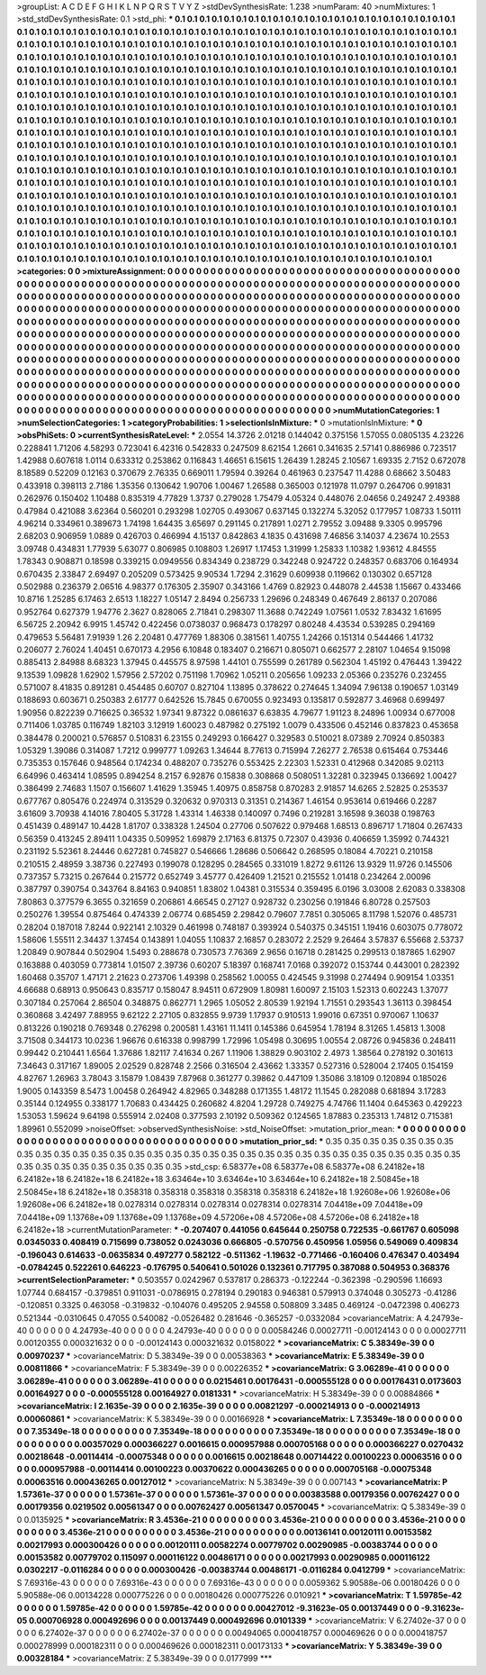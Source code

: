 >groupList:
A C D E F G H I K L
N P Q R S T V Y Z 
>stdDevSynthesisRate:
1.238 
>numParam:
40
>numMixtures:
1
>std_stdDevSynthesisRate:
0.1
>std_phi:
***
0.1 0.1 0.1 0.1 0.1 0.1 0.1 0.1 0.1 0.1
0.1 0.1 0.1 0.1 0.1 0.1 0.1 0.1 0.1 0.1
0.1 0.1 0.1 0.1 0.1 0.1 0.1 0.1 0.1 0.1
0.1 0.1 0.1 0.1 0.1 0.1 0.1 0.1 0.1 0.1
0.1 0.1 0.1 0.1 0.1 0.1 0.1 0.1 0.1 0.1
0.1 0.1 0.1 0.1 0.1 0.1 0.1 0.1 0.1 0.1
0.1 0.1 0.1 0.1 0.1 0.1 0.1 0.1 0.1 0.1
0.1 0.1 0.1 0.1 0.1 0.1 0.1 0.1 0.1 0.1
0.1 0.1 0.1 0.1 0.1 0.1 0.1 0.1 0.1 0.1
0.1 0.1 0.1 0.1 0.1 0.1 0.1 0.1 0.1 0.1
0.1 0.1 0.1 0.1 0.1 0.1 0.1 0.1 0.1 0.1
0.1 0.1 0.1 0.1 0.1 0.1 0.1 0.1 0.1 0.1
0.1 0.1 0.1 0.1 0.1 0.1 0.1 0.1 0.1 0.1
0.1 0.1 0.1 0.1 0.1 0.1 0.1 0.1 0.1 0.1
0.1 0.1 0.1 0.1 0.1 0.1 0.1 0.1 0.1 0.1
0.1 0.1 0.1 0.1 0.1 0.1 0.1 0.1 0.1 0.1
0.1 0.1 0.1 0.1 0.1 0.1 0.1 0.1 0.1 0.1
0.1 0.1 0.1 0.1 0.1 0.1 0.1 0.1 0.1 0.1
0.1 0.1 0.1 0.1 0.1 0.1 0.1 0.1 0.1 0.1
0.1 0.1 0.1 0.1 0.1 0.1 0.1 0.1 0.1 0.1
0.1 0.1 0.1 0.1 0.1 0.1 0.1 0.1 0.1 0.1
0.1 0.1 0.1 0.1 0.1 0.1 0.1 0.1 0.1 0.1
0.1 0.1 0.1 0.1 0.1 0.1 0.1 0.1 0.1 0.1
0.1 0.1 0.1 0.1 0.1 0.1 0.1 0.1 0.1 0.1
0.1 0.1 0.1 0.1 0.1 0.1 0.1 0.1 0.1 0.1
0.1 0.1 0.1 0.1 0.1 0.1 0.1 0.1 0.1 0.1
0.1 0.1 0.1 0.1 0.1 0.1 0.1 0.1 0.1 0.1
0.1 0.1 0.1 0.1 0.1 0.1 0.1 0.1 0.1 0.1
0.1 0.1 0.1 0.1 0.1 0.1 0.1 0.1 0.1 0.1
0.1 0.1 0.1 0.1 0.1 0.1 0.1 0.1 0.1 0.1
0.1 0.1 0.1 0.1 0.1 0.1 0.1 0.1 0.1 0.1
0.1 0.1 0.1 0.1 0.1 0.1 0.1 0.1 0.1 0.1
0.1 0.1 0.1 0.1 0.1 0.1 0.1 0.1 0.1 0.1
0.1 0.1 0.1 0.1 0.1 0.1 0.1 0.1 0.1 0.1
0.1 0.1 0.1 0.1 0.1 0.1 0.1 0.1 0.1 0.1
0.1 0.1 0.1 0.1 0.1 0.1 0.1 0.1 0.1 0.1
0.1 0.1 0.1 0.1 0.1 0.1 0.1 0.1 0.1 0.1
0.1 0.1 0.1 0.1 0.1 0.1 0.1 0.1 0.1 0.1
0.1 0.1 0.1 0.1 0.1 0.1 0.1 0.1 0.1 0.1
0.1 0.1 0.1 0.1 0.1 0.1 0.1 0.1 0.1 0.1
0.1 0.1 0.1 0.1 0.1 0.1 0.1 0.1 0.1 0.1
0.1 0.1 0.1 0.1 0.1 0.1 0.1 0.1 0.1 0.1
0.1 0.1 0.1 0.1 0.1 0.1 0.1 0.1 0.1 0.1
0.1 0.1 0.1 0.1 0.1 0.1 0.1 0.1 0.1 0.1
0.1 0.1 0.1 0.1 0.1 0.1 0.1 0.1 0.1 0.1
0.1 0.1 0.1 0.1 0.1 0.1 0.1 0.1 0.1 0.1
0.1 0.1 0.1 0.1 0.1 0.1 0.1 0.1 0.1 0.1
0.1 0.1 0.1 0.1 0.1 0.1 0.1 0.1 0.1 0.1
0.1 0.1 0.1 0.1 0.1 0.1 0.1 0.1 0.1 0.1
0.1 0.1 0.1 0.1 0.1 0.1 0.1 0.1 0.1 0.1
0.1 0.1 0.1 0.1 0.1 0.1 0.1 0.1 0.1 0.1
0.1 0.1 0.1 0.1 0.1 0.1 0.1 0.1 0.1 0.1
0.1 0.1 0.1 0.1 0.1 0.1 0.1 0.1 0.1 0.1
0.1 0.1 0.1 0.1 0.1 0.1 0.1 0.1 0.1 0.1
0.1 0.1 0.1 0.1 0.1 0.1 0.1 0.1 0.1 0.1
0.1 0.1 0.1 0.1 0.1 0.1 0.1 0.1 0.1 0.1
0.1 0.1 0.1 0.1 0.1 0.1 0.1 0.1 0.1 0.1
0.1 0.1 0.1 0.1 0.1 0.1 0.1 0.1 0.1 0.1
0.1 0.1 0.1 0.1 0.1 0.1 0.1 0.1 0.1 0.1
0.1 0.1 0.1 0.1 0.1 0.1 0.1 0.1 0.1 0.1
0.1 0.1 0.1 0.1 0.1 0.1 0.1 0.1 0.1 0.1
0.1 0.1 0.1 0.1 0.1 0.1 0.1 0.1 0.1 0.1
0.1 0.1 0.1 0.1 0.1 0.1 0.1 0.1 0.1 0.1
0.1 0.1 0.1 0.1 0.1 0.1 0.1 0.1 0.1 0.1
0.1 0.1 0.1 0.1 0.1 0.1 0.1 0.1 0.1 0.1
0.1 0.1 0.1 0.1 0.1 0.1 0.1 0.1 0.1 0.1
0.1 0.1 0.1 0.1 0.1 0.1 0.1 0.1 0.1 0.1
0.1 0.1 0.1 0.1 0.1 0.1 0.1 0.1 0.1 0.1
0.1 0.1 0.1 0.1 0.1 0.1 0.1 0.1 0.1 0.1
0.1 0.1 0.1 0.1 0.1 0.1 0.1 0.1 0.1 0.1
0.1 0.1 0.1 0.1 0.1 
>categories:
0 0
>mixtureAssignment:
0 0 0 0 0 0 0 0 0 0 0 0 0 0 0 0 0 0 0 0 0 0 0 0 0 0 0 0 0 0 0 0 0 0 0 0 0 0 0 0 0 0 0 0 0 0 0 0 0 0
0 0 0 0 0 0 0 0 0 0 0 0 0 0 0 0 0 0 0 0 0 0 0 0 0 0 0 0 0 0 0 0 0 0 0 0 0 0 0 0 0 0 0 0 0 0 0 0 0 0
0 0 0 0 0 0 0 0 0 0 0 0 0 0 0 0 0 0 0 0 0 0 0 0 0 0 0 0 0 0 0 0 0 0 0 0 0 0 0 0 0 0 0 0 0 0 0 0 0 0
0 0 0 0 0 0 0 0 0 0 0 0 0 0 0 0 0 0 0 0 0 0 0 0 0 0 0 0 0 0 0 0 0 0 0 0 0 0 0 0 0 0 0 0 0 0 0 0 0 0
0 0 0 0 0 0 0 0 0 0 0 0 0 0 0 0 0 0 0 0 0 0 0 0 0 0 0 0 0 0 0 0 0 0 0 0 0 0 0 0 0 0 0 0 0 0 0 0 0 0
0 0 0 0 0 0 0 0 0 0 0 0 0 0 0 0 0 0 0 0 0 0 0 0 0 0 0 0 0 0 0 0 0 0 0 0 0 0 0 0 0 0 0 0 0 0 0 0 0 0
0 0 0 0 0 0 0 0 0 0 0 0 0 0 0 0 0 0 0 0 0 0 0 0 0 0 0 0 0 0 0 0 0 0 0 0 0 0 0 0 0 0 0 0 0 0 0 0 0 0
0 0 0 0 0 0 0 0 0 0 0 0 0 0 0 0 0 0 0 0 0 0 0 0 0 0 0 0 0 0 0 0 0 0 0 0 0 0 0 0 0 0 0 0 0 0 0 0 0 0
0 0 0 0 0 0 0 0 0 0 0 0 0 0 0 0 0 0 0 0 0 0 0 0 0 0 0 0 0 0 0 0 0 0 0 0 0 0 0 0 0 0 0 0 0 0 0 0 0 0
0 0 0 0 0 0 0 0 0 0 0 0 0 0 0 0 0 0 0 0 0 0 0 0 0 0 0 0 0 0 0 0 0 0 0 0 0 0 0 0 0 0 0 0 0 0 0 0 0 0
0 0 0 0 0 0 0 0 0 0 0 0 0 0 0 0 0 0 0 0 0 0 0 0 0 0 0 0 0 0 0 0 0 0 0 0 0 0 0 0 0 0 0 0 0 0 0 0 0 0
0 0 0 0 0 0 0 0 0 0 0 0 0 0 0 0 0 0 0 0 0 0 0 0 0 0 0 0 0 0 0 0 0 0 0 0 0 0 0 0 0 0 0 0 0 0 0 0 0 0
0 0 0 0 0 0 0 0 0 0 0 0 0 0 0 0 0 0 0 0 0 0 0 0 0 0 0 0 0 0 0 0 0 0 0 0 0 0 0 0 0 0 0 0 0 0 0 0 0 0
0 0 0 0 0 0 0 0 0 0 0 0 0 0 0 0 0 0 0 0 0 0 0 0 0 0 0 0 0 0 0 0 0 0 0 0 0 0 0 0 0 0 0 0 0 0 0 0 0 0
0 0 0 0 0 
>numMutationCategories:
1
>numSelectionCategories:
1
>categoryProbabilities:
1 
>selectionIsInMixture:
***
0 
>mutationIsInMixture:
***
0 
>obsPhiSets:
0
>currentSynthesisRateLevel:
***
2.0554 14.3726 2.01218 0.144042 0.375156 1.57055 0.0805135 4.23226 0.228841 1.71206
4.58293 0.723041 6.42316 0.542833 0.247509 8.62154 1.2661 0.341635 2.57141 0.886986
0.723517 1.42988 0.607618 1.0114 0.633312 0.253862 0.116843 1.46651 6.15615 1.26439
1.28245 2.10567 1.69335 2.7152 0.672078 8.18589 0.52209 0.12163 0.370679 2.76335
0.669011 1.79594 0.39264 0.461963 0.237547 11.4288 0.68662 3.50483 0.433918 0.398113
2.7186 1.35356 0.130642 1.90706 1.00467 1.26588 0.365003 0.121978 11.0797 0.264706
0.991831 0.262976 0.150402 1.10488 0.835319 4.77829 1.3737 0.279028 1.75479 4.05324
0.448076 2.04656 0.249247 2.49388 0.47984 0.421088 3.62364 0.560201 0.293298 1.02705
0.493067 0.637145 0.132274 5.32052 0.177957 1.08733 1.50111 4.96214 0.334961 0.389673
1.74198 1.64435 3.65697 0.291145 0.217891 1.0271 2.79552 3.09488 9.3305 0.995796
2.68203 0.906959 1.0889 0.426703 0.466994 4.15137 0.842863 4.1835 0.431698 7.46856
3.14037 4.23674 10.2553 3.09748 0.434831 1.77939 5.63077 0.806985 0.108803 1.26917
1.17453 1.31999 1.25833 1.10382 1.93612 4.84555 1.78343 0.908871 0.18598 0.339215
0.0949556 0.834349 0.238729 0.342248 0.924722 0.248357 0.683706 0.164934 0.670435 2.33847
2.69497 0.205209 0.573425 9.90534 1.7294 2.31629 0.609938 0.119662 0.130302 0.657128
0.502988 0.236379 2.06516 4.98377 0.176305 2.35907 0.343166 1.4769 0.82923 0.448078
2.44538 1.15667 0.433466 10.8716 1.25285 6.17463 2.6513 1.18227 1.05147 2.8494
0.256733 1.29696 0.248349 0.467649 2.86137 0.207086 0.952764 0.627379 1.94776 2.3627
0.828065 2.71841 0.298307 11.3688 0.742249 1.07561 1.0532 7.83432 1.61695 6.56725
2.20942 6.9915 1.45742 0.422456 0.0738037 0.968473 0.178297 0.80248 4.43534 0.539285
0.294169 0.479653 5.56481 7.91939 1.26 2.20481 0.477769 1.88306 0.381561 1.40755
1.24266 0.151314 0.544466 1.41732 0.206077 2.76024 1.40451 0.670173 4.2956 6.10848
0.183407 0.216671 0.805071 0.662577 2.28107 1.04654 9.15098 0.885413 2.84988 8.68323
1.37945 0.445575 8.97598 1.44101 0.755599 0.261789 0.562304 1.45192 0.476443 1.39422
9.13539 1.09828 1.62902 1.57956 2.57202 0.751198 1.70962 1.05211 0.205656 1.09233
2.05366 0.235276 0.232455 0.571007 8.41835 0.891281 0.454485 0.60707 0.827104 1.13895
0.378622 0.274645 1.34094 7.96138 0.190657 1.03149 0.188693 0.603671 0.250383 2.61777
0.642526 15.7845 0.670055 0.923493 0.135817 0.592877 3.46968 0.699497 1.90956 0.822239
0.716625 0.36532 1.97341 9.87322 0.0861637 6.63835 4.79677 1.91123 8.24896 1.00934
0.677008 0.711406 1.03785 0.116749 1.82103 3.12919 1.60023 0.487982 0.275192 1.0079
0.433506 0.452146 0.837823 0.453658 0.384478 0.200021 0.576857 0.510831 6.23155 0.249293
0.166427 0.329583 0.510021 8.07389 2.70924 0.850383 1.05329 1.39086 0.314087 1.7212
0.999777 1.09263 1.34644 8.77613 0.715994 7.26277 2.76538 0.615464 0.753446 0.735353
0.157646 0.948564 0.174234 0.488207 0.735276 0.553425 2.22303 1.52331 0.412968 0.342085
9.02113 6.64996 0.463414 1.08595 0.894254 8.2157 6.92876 0.15838 0.308868 0.508051
1.32281 0.323945 0.136692 1.00427 0.386499 2.74683 1.1507 0.156607 1.41629 1.35945
1.40975 0.858758 0.870283 2.91857 14.6265 2.52825 0.253537 0.677767 0.805476 0.224974
0.313529 0.320632 0.970313 0.31351 0.214367 1.46154 0.953614 0.619466 0.2287 3.61609
3.70938 4.14016 7.80405 5.31728 1.43314 1.46338 0.140097 0.7496 0.219281 3.16598
9.36038 0.198763 0.451439 0.489147 10.4428 1.81707 0.338328 1.24504 0.27706 0.507622
0.979468 1.68513 0.896717 1.71804 0.267433 0.56359 0.413245 2.89411 1.04335 0.509952
1.69879 2.17163 6.81375 0.72307 0.43936 0.406659 1.35992 0.744321 0.231192 5.52361
8.24446 0.627281 0.745827 0.546666 1.28686 0.506642 0.268595 0.18084 4.70221 0.210158
0.210515 2.48959 3.38736 0.227493 0.199078 0.128295 0.284565 0.331019 1.8272 9.61126
13.9329 11.9726 0.145506 0.737357 5.73215 0.267644 0.215772 0.652749 3.45777 0.426409
1.21521 0.215552 1.01418 0.234264 2.00096 0.387797 0.390754 0.343764 8.84163 0.940851
1.83802 1.04381 0.315534 0.359495 6.0196 3.03008 2.62083 0.338308 7.80863 0.377579
6.3655 0.321659 0.206861 4.66545 0.27127 0.928732 0.230256 0.191846 6.80728 0.257503
0.250276 1.39554 0.875464 0.474339 2.06774 0.685459 2.29842 0.79607 7.7851 0.305065
8.11798 1.52076 0.485731 0.28204 0.187018 7.8244 0.922141 2.10329 0.461998 0.748187
0.393924 0.540375 0.345151 1.19416 0.603075 0.778072 1.58606 1.55511 2.34437 1.37454
0.143891 1.04055 1.10837 2.16857 0.283072 2.2529 9.26464 3.57837 6.55668 2.53737
1.20849 0.907844 0.502904 1.5493 0.288678 0.730573 7.76369 2.9656 0.16718 0.281425
0.299513 0.187865 1.62907 0.163888 0.403059 0.773814 1.01507 2.39736 0.60207 5.18397
0.168741 7.0168 0.392072 0.153744 0.443001 0.282392 1.60468 0.35707 1.47171 2.21623
0.273706 1.49398 0.258562 1.00055 0.424545 9.31998 0.274494 0.909154 1.03351 4.66688
0.68913 0.950643 0.835717 0.158047 8.94511 0.672909 1.80981 1.60097 2.15103 1.52313
0.602243 1.37077 0.307184 0.257064 2.86504 0.348875 0.862771 1.2965 1.05052 2.80539
1.92194 1.71551 0.293543 1.36113 0.398454 0.360868 3.42497 7.88955 9.62122 2.27105
0.832855 9.9739 1.17937 0.910513 1.99016 0.67351 0.970067 1.10637 0.813226 0.190218
0.769348 0.276298 0.200581 1.43161 11.1411 0.145386 0.645954 1.78194 8.31265 1.45813
1.3008 3.71508 0.344173 10.0236 1.96676 0.616338 0.998799 1.72996 1.05498 0.30695
1.00554 2.08726 0.945836 0.248411 0.99442 0.210441 1.6564 1.37686 1.82117 7.41634
0.267 1.11906 1.38829 0.903102 2.4973 1.38564 0.278192 0.301613 7.34643 0.317167
1.89005 2.02529 0.828748 2.2566 0.316504 2.43662 1.33357 0.527316 0.528004 2.17405
0.154159 4.82767 1.26963 3.78043 3.15879 1.08439 7.87968 0.361277 0.39862 0.447109
1.35086 3.18109 0.120894 0.185026 1.9005 0.143359 8.5473 1.00458 0.264942 4.82965
0.348288 0.171355 1.48172 11.1545 0.282088 0.681894 3.17283 0.35144 0.124955 0.338177
1.70683 0.434425 0.260682 4.8204 1.29728 0.749275 4.74766 11.1404 0.645363 0.429223
1.53053 1.59624 9.64198 0.555914 2.02408 0.377593 2.10192 0.509362 0.124565 1.87883
0.235313 1.74812 0.715381 1.89961 0.552099 
>noiseOffset:
>observedSynthesisNoise:
>std_NoiseOffset:
>mutation_prior_mean:
***
0 0 0 0 0 0 0 0 0 0
0 0 0 0 0 0 0 0 0 0
0 0 0 0 0 0 0 0 0 0
0 0 0 0 0 0 0 0 0 0
>mutation_prior_sd:
***
0.35 0.35 0.35 0.35 0.35 0.35 0.35 0.35 0.35 0.35
0.35 0.35 0.35 0.35 0.35 0.35 0.35 0.35 0.35 0.35
0.35 0.35 0.35 0.35 0.35 0.35 0.35 0.35 0.35 0.35
0.35 0.35 0.35 0.35 0.35 0.35 0.35 0.35 0.35 0.35
>std_csp:
6.58377e+08 6.58377e+08 6.58377e+08 6.24182e+18 6.24182e+18 6.24182e+18 6.24182e+18 3.63464e+10 3.63464e+10 3.63464e+10
6.24182e+18 2.50845e+18 2.50845e+18 6.24182e+18 0.358318 0.358318 0.358318 0.358318 0.358318 6.24182e+18
1.92608e+06 1.92608e+06 1.92608e+06 6.24182e+18 0.0278314 0.0278314 0.0278314 0.0278314 0.0278314 7.04418e+09
7.04418e+09 7.04418e+09 1.13768e+09 1.13768e+09 1.13768e+09 4.57206e+08 4.57206e+08 4.57206e+08 6.24182e+18 6.24182e+18
>currentMutationParameter:
***
-0.207407 0.441056 0.645644 0.250758 0.722535 -0.661767 0.605098 0.0345033 0.408419 0.715699
0.738052 0.0243036 0.666805 -0.570756 0.450956 1.05956 0.549069 0.409834 -0.196043 0.614633
-0.0635834 0.497277 0.582122 -0.511362 -1.19632 -0.771466 -0.160406 0.476347 0.403494 -0.0784245
0.522261 0.646223 -0.176795 0.540641 0.501026 0.132361 0.717795 0.387088 0.504953 0.368376
>currentSelectionParameter:
***
0.503557 0.0242967 0.537817 0.286373 -0.122244 -0.362398 -0.290596 1.16693 1.07744 0.684157
-0.379851 0.911031 -0.0786915 0.278194 0.290183 0.946381 0.579913 0.374048 0.305273 -0.41286
-0.120851 0.3325 0.463058 -0.319832 -0.104076 0.495205 2.94558 0.508809 3.3485 0.469124
-0.0472398 0.406273 0.521344 -0.0310645 0.47055 0.540082 -0.0526482 0.281646 -0.365257 -0.0332084
>covarianceMatrix:
A
4.24793e-40	0	0	0	0	0	
0	4.24793e-40	0	0	0	0	
0	0	4.24793e-40	0	0	0	
0	0	0	0.00584246	0.00027711	-0.00124143	
0	0	0	0.00027711	0.00120355	0.000321632	
0	0	0	-0.00124143	0.000321632	0.0158022	
***
>covarianceMatrix:
C
5.38349e-39	0	
0	0.00970237	
***
>covarianceMatrix:
D
5.38349e-39	0	
0	0.00538363	
***
>covarianceMatrix:
E
5.38349e-39	0	
0	0.00811866	
***
>covarianceMatrix:
F
5.38349e-39	0	
0	0.00226352	
***
>covarianceMatrix:
G
3.06289e-41	0	0	0	0	0	
0	3.06289e-41	0	0	0	0	
0	0	3.06289e-41	0	0	0	
0	0	0	0.0215461	0.00176431	-0.000555128	
0	0	0	0.00176431	0.0173603	0.00164927	
0	0	0	-0.000555128	0.00164927	0.0181331	
***
>covarianceMatrix:
H
5.38349e-39	0	
0	0.00884866	
***
>covarianceMatrix:
I
2.1635e-39	0	0	0	
0	2.1635e-39	0	0	
0	0	0.00821297	-0.000214913	
0	0	-0.000214913	0.00060861	
***
>covarianceMatrix:
K
5.38349e-39	0	
0	0.00166928	
***
>covarianceMatrix:
L
7.35349e-18	0	0	0	0	0	0	0	0	0	
0	7.35349e-18	0	0	0	0	0	0	0	0	
0	0	7.35349e-18	0	0	0	0	0	0	0	
0	0	0	7.35349e-18	0	0	0	0	0	0	
0	0	0	0	7.35349e-18	0	0	0	0	0	
0	0	0	0	0	0.00357029	0.000366227	0.0016615	0.000957988	0.000705168	
0	0	0	0	0	0.000366227	0.0270432	0.00218648	-0.00114414	-0.00075348	
0	0	0	0	0	0.0016615	0.00218648	0.00714422	0.00100223	0.00063516	
0	0	0	0	0	0.000957988	-0.00114414	0.00100223	0.00370622	0.000436265	
0	0	0	0	0	0.000705168	-0.00075348	0.00063516	0.000436265	0.00127012	
***
>covarianceMatrix:
N
5.38349e-39	0	
0	0.007143	
***
>covarianceMatrix:
P
1.57361e-37	0	0	0	0	0	
0	1.57361e-37	0	0	0	0	
0	0	1.57361e-37	0	0	0	
0	0	0	0.00383588	0.00179356	0.00762427	
0	0	0	0.00179356	0.0219502	0.00561347	
0	0	0	0.00762427	0.00561347	0.0570045	
***
>covarianceMatrix:
Q
5.38349e-39	0	
0	0.0135925	
***
>covarianceMatrix:
R
3.4536e-21	0	0	0	0	0	0	0	0	0	
0	3.4536e-21	0	0	0	0	0	0	0	0	
0	0	3.4536e-21	0	0	0	0	0	0	0	
0	0	0	3.4536e-21	0	0	0	0	0	0	
0	0	0	0	3.4536e-21	0	0	0	0	0	
0	0	0	0	0	0.00136141	0.00120111	0.00153582	0.00217993	0.000300426	
0	0	0	0	0	0.00120111	0.00582274	0.00779702	0.00290985	-0.00383744	
0	0	0	0	0	0.00153582	0.00779702	0.115097	0.000116122	0.00486171	
0	0	0	0	0	0.00217993	0.00290985	0.000116122	0.0302217	-0.0116284	
0	0	0	0	0	0.000300426	-0.00383744	0.00486171	-0.0116284	0.0412799	
***
>covarianceMatrix:
S
7.69316e-43	0	0	0	0	0	
0	7.69316e-43	0	0	0	0	
0	0	7.69316e-43	0	0	0	
0	0	0	0.0059362	5.90588e-06	0.00180426	
0	0	0	5.90588e-06	0.00134228	0.000775226	
0	0	0	0.00180426	0.000775226	0.010921	
***
>covarianceMatrix:
T
1.59785e-42	0	0	0	0	0	
0	1.59785e-42	0	0	0	0	
0	0	1.59785e-42	0	0	0	
0	0	0	0.00427012	-9.31623e-05	0.00137449	
0	0	0	-9.31623e-05	0.000706928	0.000492696	
0	0	0	0.00137449	0.000492696	0.0101339	
***
>covarianceMatrix:
V
6.27402e-37	0	0	0	0	0	
0	6.27402e-37	0	0	0	0	
0	0	6.27402e-37	0	0	0	
0	0	0	0.00494065	0.000418757	0.000469626	
0	0	0	0.000418757	0.000278999	0.000182311	
0	0	0	0.000469626	0.000182311	0.00173133	
***
>covarianceMatrix:
Y
5.38349e-39	0	
0	0.00328184	
***
>covarianceMatrix:
Z
5.38349e-39	0	
0	0.0177999	
***
